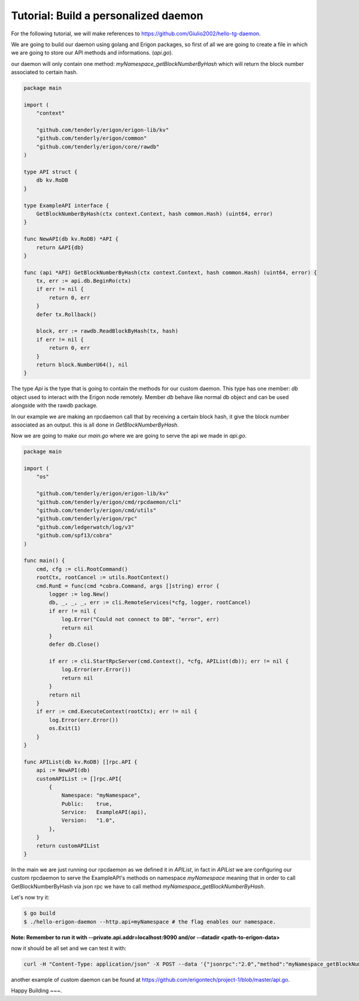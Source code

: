 Tutorial: Build a personalized daemon
=====================================

For the following tutorial, we will make references to https://github.com/Giulio2002/hello-tg-daemon.

We are going to build our daemon using golang and Erigon packages, so first of all we are going to create a file in which we are going to store our API methods and informations. (`api.go`).

our daemon will only contain one method: `myNamespace_getBlockNumberByHash` which will return the block number associated to certain hash.

.. code-block:: go

    package main

    import (
        "context"

        "github.com/tenderly/erigon/erigon-lib/kv"
        "github.com/tenderly/erigon/common"
        "github.com/tenderly/erigon/core/rawdb"
    )

    type API struct {
        db kv.RoDB
    }

    type ExampleAPI interface {
        GetBlockNumberByHash(ctx context.Context, hash common.Hash) (uint64, error)
    }

    func NewAPI(db kv.RoDB) *API {
        return &API{db}
    }

    func (api *API) GetBlockNumberByHash(ctx context.Context, hash common.Hash) (uint64, error) {
        tx, err := api.db.BeginRo(ctx)
        if err != nil {
            return 0, err
        }
        defer tx.Rollback()

        block, err := rawdb.ReadBlockByHash(tx, hash)
        if err != nil {
            return 0, err
        }
        return block.NumberU64(), nil
    }

The type `Api` is the type that is going to contain the methods for our custom daemon. This type has one member: `db` object used to interact with the Erigon node remotely. Member `db` behave like normal db object and can be used alongside with the rawdb package.

In our example we are making an rpcdaemon call that by receiving a certain block hash, it give the block number associated as an output. this is all done in `GetBlockNumberByHash`.

Now we are going to make our `main.go` where we are going to serve the api we made in `api.go`.

.. code-block:: go

    package main

    import (
        "os"

        "github.com/tenderly/erigon/erigon-lib/kv"
        "github.com/tenderly/erigon/cmd/rpcdaemon/cli"
        "github.com/tenderly/erigon/cmd/utils"
        "github.com/tenderly/erigon/rpc"
        "github.com/ledgerwatch/log/v3"
        "github.com/spf13/cobra"
    )

    func main() {
        cmd, cfg := cli.RootCommand()
        rootCtx, rootCancel := utils.RootContext()
        cmd.RunE = func(cmd *cobra.Command, args []string) error {
            logger := log.New()
            db, _, _, _, err := cli.RemoteServices(*cfg, logger, rootCancel)
            if err != nil {
                log.Error("Could not connect to DB", "error", err)
                return nil
            }
            defer db.Close()

            if err := cli.StartRpcServer(cmd.Context(), *cfg, APIList(db)); err != nil {
                log.Error(err.Error())
                return nil
            }
            return nil
        }
        if err := cmd.ExecuteContext(rootCtx); err != nil {
            log.Error(err.Error())
            os.Exit(1)
        }
    }

    func APIList(db kv.RoDB) []rpc.API {
        api := NewAPI(db)
        customAPIList := []rpc.API{
            {
                Namespace: "myNamespace",
                Public:    true,
                Service:   ExampleAPI(api),
                Version:   "1.0",
            },
        }
        return customAPIList
    }

In the main we are just running our rpcdaemon as we defined it in `APIList`, in fact in `APIList` we are configuring our custom rpcdaemon to serve the ExampleAPI's methods on namespace `myNamespace` meaning that in order to call GetBlockNumberByHash via json rpc we have to call method `myNamespace_getBlockNumberByHash`.

Let's now try it:

.. code-block:: sh

    $ go build
    $ ./hello-erigon-daemon --http.api=myNamespace # the flag enables our namespace.

**Note: Remember to run it with --private.api.addr=localhost:9090 and/or --datadir <path-to-erigon-data>**

now it should be all set and we can test it with:

.. code-block:: sh

    curl -H "Content-Type: application/json" -X POST --data '{"jsonrpc":"2.0","method":"myNamespace_getBlockNumberByHash","params":["ANYHASH"],"id":1}' localhost:8545

another example of custom daemon can be found at https://github.com/erigontech/project-1/blob/master/api.go.

Happy Building ~~~.
